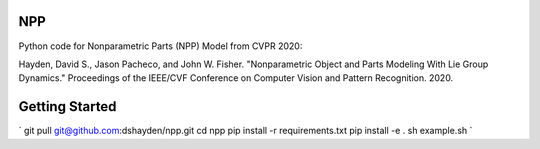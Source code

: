NPP
--------

Python code for Nonparametric Parts (NPP) Model from CVPR 2020:

Hayden, David S., Jason Pacheco, and John W. Fisher. "Nonparametric Object and
Parts Modeling With Lie Group Dynamics." Proceedings of the IEEE/CVF Conference
on Computer Vision and Pattern Recognition. 2020.

Getting Started
--------
`
git pull git@github.com:dshayden/npp.git
cd npp
pip install -r requirements.txt
pip install -e .
sh example.sh
`

